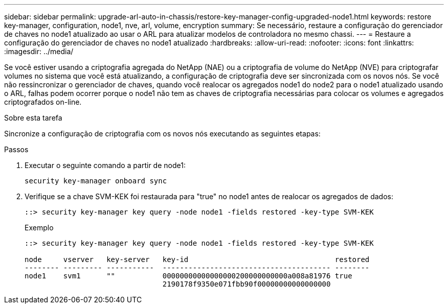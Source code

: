 ---
sidebar: sidebar 
permalink: upgrade-arl-auto-in-chassis/restore-key-manager-config-upgraded-node1.html 
keywords: restore key-manager, configuration, node1, nve, arl, volume, encryption 
summary: Se necessário, restaure a configuração do gerenciador de chaves no node1 atualizado ao usar o ARL para atualizar modelos de controladora no mesmo chassi. 
---
= Restaure a configuração do gerenciador de chaves no node1 atualizado
:hardbreaks:
:allow-uri-read: 
:nofooter: 
:icons: font
:linkattrs: 
:imagesdir: ../media/


[role="lead"]
Se você estiver usando a criptografia agregada do NetApp (NAE) ou a criptografia de volume do NetApp (NVE) para criptografar volumes no sistema que você está atualizando, a configuração de criptografia deve ser sincronizada com os novos nós. Se você não ressincronizar o gerenciador de chaves, quando você realocar os agregados node1 do node2 para o node1 atualizado usando o ARL, falhas podem ocorrer porque o node1 não tem as chaves de criptografia necessárias para colocar os volumes e agregados criptografados on-line.

.Sobre esta tarefa
Sincronize a configuração de criptografia com os novos nós executando as seguintes etapas:

.Passos
. Executar o seguinte comando a partir de node1:
+
`security key-manager onboard sync`

. Verifique se a chave SVM-KEK foi restaurada para "true" no node1 antes de realocar os agregados de dados:
+
[listing]
----
::> security key-manager key query -node node1 -fields restored -key-type SVM-KEK
----
+
.Exemplo
[listing]
----
::> security key-manager key query -node node1 -fields restored -key-type SVM-KEK

node     vserver   key-server   key-id                                  restored
-------- --------- -----------  --------------------------------------- --------
node1    svm1      ""           00000000000000000200000000000a008a81976 true
                                2190178f9350e071fbb90f00000000000000000
----

